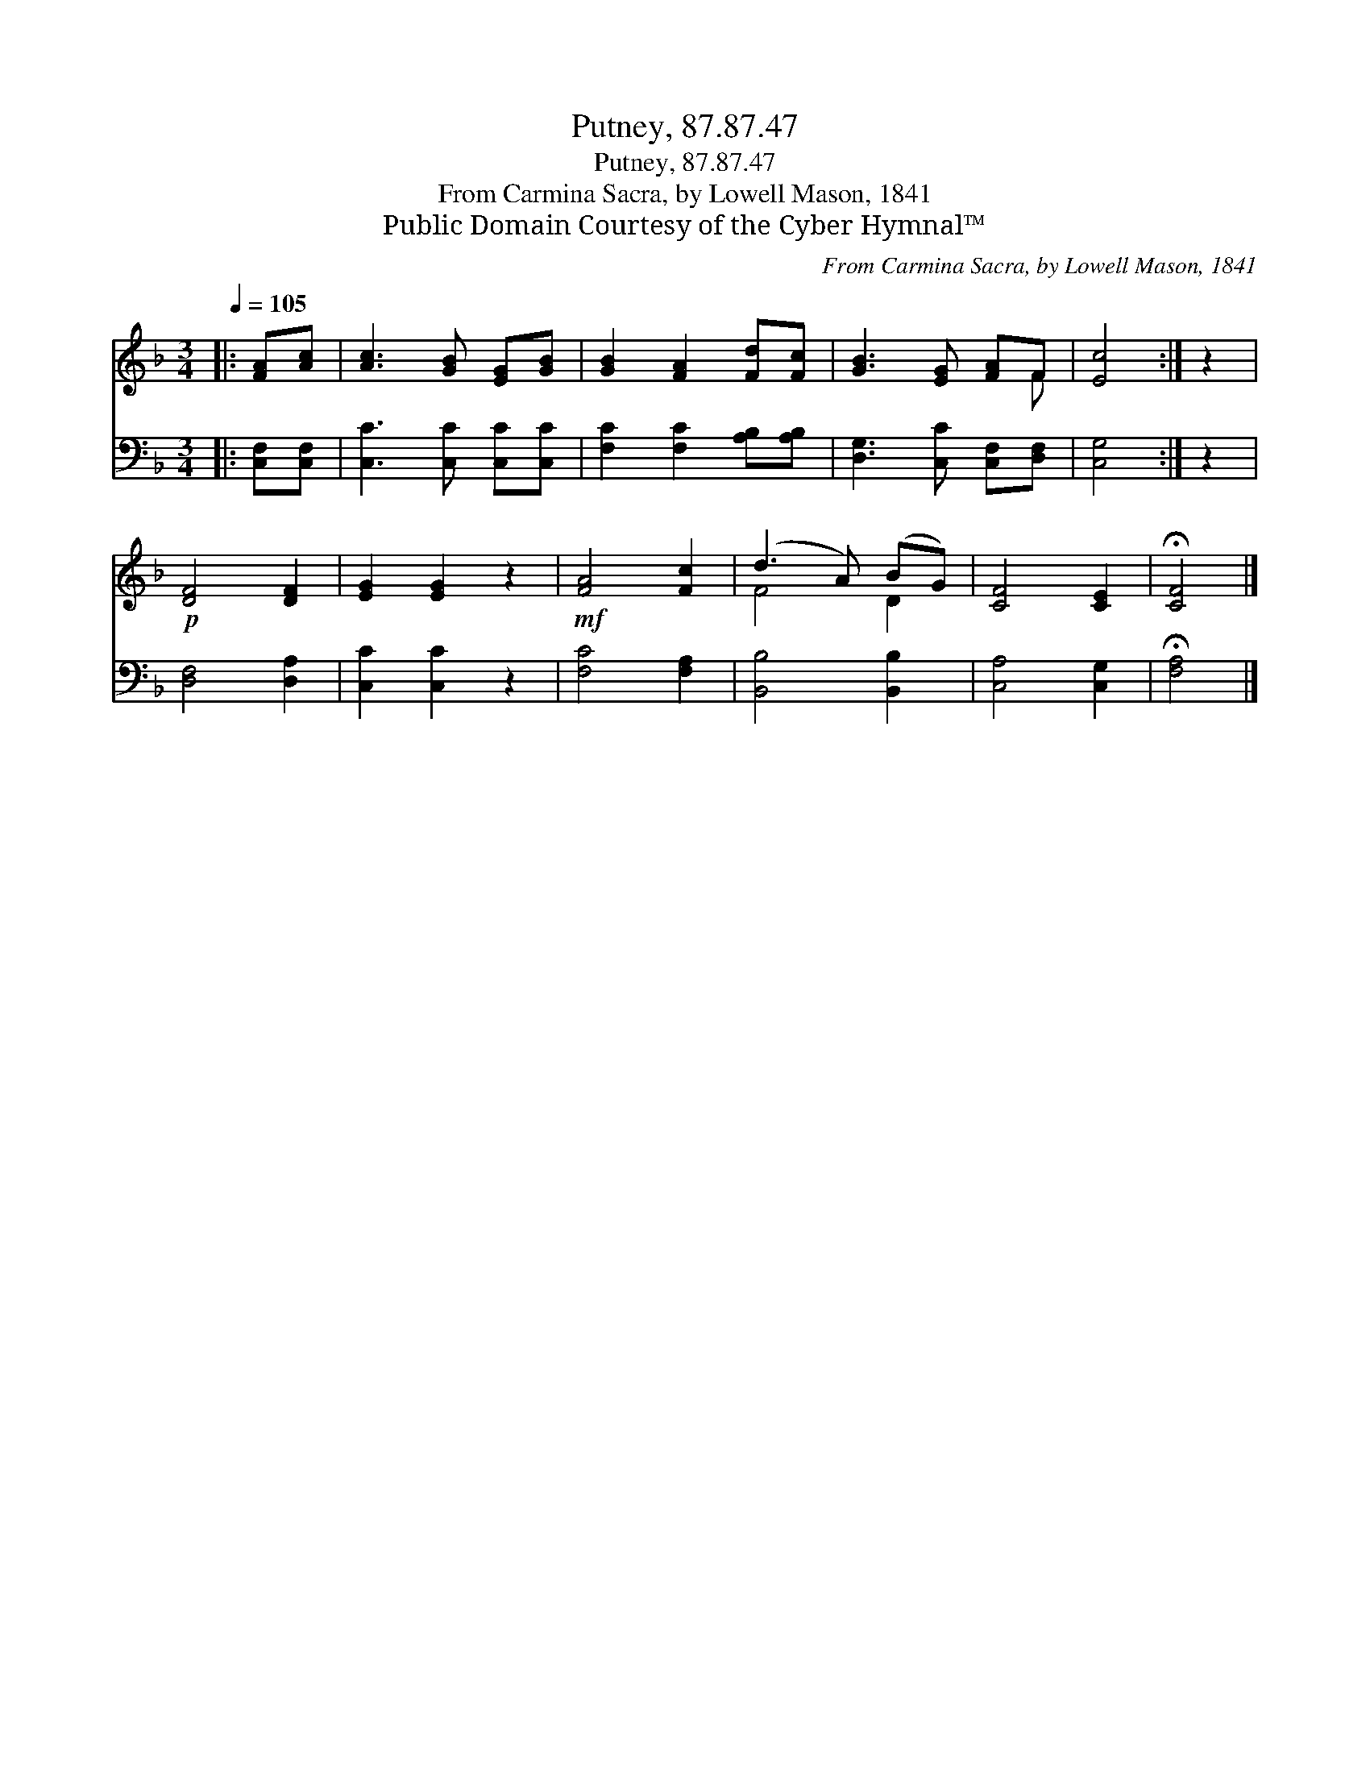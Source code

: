 X:1
T:Putney, 87.87.47
T:Putney, 87.87.47
T:From Carmina Sacra, by Lowell Mason, 1841
T:Public Domain Courtesy of the Cyber Hymnal™
C:From Carmina Sacra, by Lowell Mason, 1841
Z:Public Domain
Z:Courtesy of the Cyber Hymnal™
%%score ( 1 2 ) 3
L:1/8
Q:1/4=105
M:3/4
K:F
V:1 treble 
V:2 treble 
V:3 bass 
V:1
|: [FA][Ac] | [Ac]3 [GB] [EG][GB] | [GB]2 [FA]2 [Fd][Fc] | [GB]3 [EG] [FA]F | [Ec]4 :| z2 | %6
!p! [DF]4 [DF]2 | [EG]2 [EG]2 z2 |!mf! [FA]4 [Fc]2 | (d3 A) (BG) | [CF]4 [CE]2 | !fermata![CF]4 |] %12
V:2
|: x2 | x6 | x6 | x5 F | x4 :| x2 | x6 | x6 | x6 | F4 D2 | x6 | x4 |] %12
V:3
|: [C,F,][C,F,] | [C,C]3 [C,C] [C,C][C,C] | [F,C]2 [F,C]2 [A,B,][A,B,] | %3
 [D,G,]3 [C,C] [C,F,][D,F,] | [C,G,]4 :| z2 | [D,F,]4 [D,A,]2 | [C,C]2 [C,C]2 z2 | [F,C]4 [F,A,]2 | %9
 [B,,B,]4 [B,,B,]2 | [C,A,]4 [C,G,]2 | !fermata![F,A,]4 |] %12

